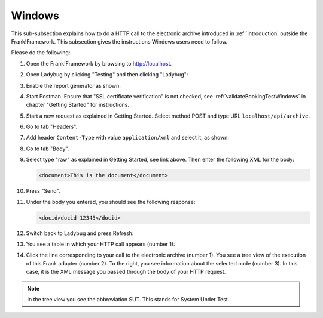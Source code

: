 .. _useWebInterfaceWindows:

Windows
=======

This sub-subsection explains how to do a HTTP call to
the electronic archive introduced in :ref:`introduction`
outside the Frank!Framework. This subsection gives the
instructions Windows users need to follow.

Please do the following:

.. highlight:: none

#. Open the Frank!Framework by browsing to http://localhost.
#. Open Ladybug by clicking "Testing" and then clicking "Ladybug":

   .. image:: ../../frankConsoleFindTestTools.jpg

#. Enable the report generator as shown:

   .. image:: ladybugEnableReportGenerator.jpg

#. Start Postman. Ensure that "SSL certificate verification" is not checked, see :ref:`validateBookingTestWindows` in chapter "Getting Started" for instructions.
#. Start a new request as explained in Getting Started. Select method POST and type URL ``localhost/api/archive``.
#. Go to tab "Headers".
#. Add header ``Content-Type`` with value ``application/xml`` and select it, as shown:

   .. image:: postmanHeaders.jpg

#. Go to tab "Body".
#. Select type "raw" as explained in Getting Started, see link above. Then enter the following XML for the body:

   .. code-block:: xml
     
      <document>This is the document</document>

#. Press "Send".
#. Under the body you entered, you should see the following response:

   .. code-block:: xml
     
      <docid>docid-12345</docid>

#. Switch back to Ladybug and press Refresh:

   .. image:: ladybugRefresh.jpg

#. You see a table in which your HTTP call appears (number 1):

   .. image:: ladybugReport.jpg

#. Click the line corresponding to your call to the electronic archive (number 1). You see a tree view of the execution of this Frank adapter (number 2). To the right, you see information about the selected node (number 3). In this case, it is the XML message you passed through the body of your HTTP request.

.. NOTE::

   In the tree view you see the abbreviation SUT. This stands for System Under Test.

